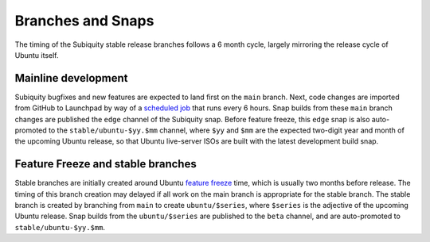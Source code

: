 
.. _branches_and_snaps:

Branches and Snaps
==================

The timing of the Subiquity stable release branches follows a 6 month cycle,
largely mirroring the release cycle of Ubuntu itself.

Mainline development
--------------------

Subiquity bugfixes and new features are expected to land first on the ``main``
branch.  Next, code changes are imported from GitHub to Launchpad by way of a
`scheduled job
<https://code.launchpad.net/~canonical-foundations/subiquity/+git/subiquity>`_
that runs every 6 hours. Snap builds from these ``main`` branch changes are
published the ``edge`` channel of the Subiquity snap.  Before feature freeze,
this ``edge`` snap is also auto-promoted to the ``stable/ubuntu-$yy.$mm``
channel, where ``$yy`` and ``$mm`` are the expected two-digit year and month of
the upcoming Ubuntu release, so that Ubuntu live-server ISOs are built with the
latest development build snap.

Feature Freeze and stable branches
----------------------------------

Stable branches are initially created around Ubuntu `feature freeze
<https://wiki.ubuntu.com/FeatureFreeze>`_ time, which is usually two months
before release.  The timing of this branch creation may delayed if all work on
the main branch is appropriate for the stable branch.  The stable branch is
created by branching from ``main`` to create ``ubuntu/$series``, where
``$series`` is the adjective of the upcoming Ubuntu release.  Snap builds from
the ``ubuntu/$series`` are published to the ``beta`` channel, and are
auto-promoted to ``stable/ubuntu-$yy.$mm``.
